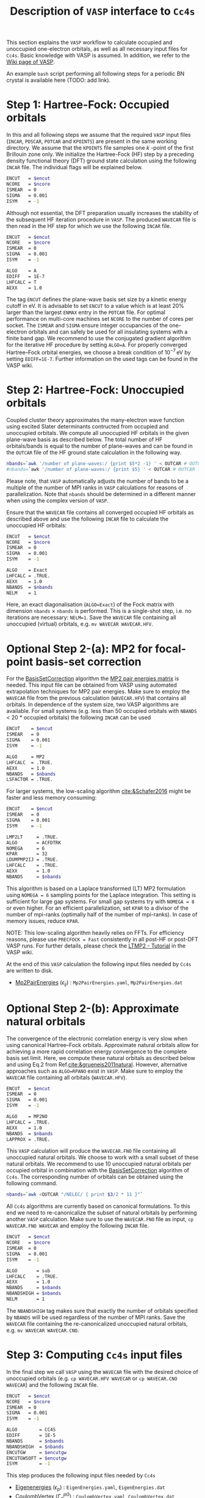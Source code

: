 :PROPERTIES:
:ID: VaspInterface
:END:
#+title: Description of =VASP= interface to =Cc4s=


This section explains the =VASP= workflow to calculate occupied and unoccupied one-electron orbitals, as well as all necessary input files for =Cc4s=.
Basic knowledge with VASP is assumed.
In addition, we refer to the [[https://www.vasp.at/wiki][Wiki page of VASP]].

An example =bash= script performing all following steps for a periodic BN crystal is available here (TODO: add link).

# Essentially, 
# 1. Grundzustand
# 2. Virtuelle Orbitale
# 3. Natural orbitals
# 4. Low-rank
# 5. Output files for cc4s


* *Step 1*: Hartree-Fock: Occupied orbitals
#+OPTIONS: num:nil


In this and all following steps we assume that the required =VASP= input files (=INCAR=, =POSCAR=, =POTCAR= and =KPOINTS=) are present in the same working directory.
We assume that the =KPOINTS= file samples one $k$ -point of the first Brillouin zone only.
We initialize the Hartree-Fock (HF) step by a preceding density functional theory (DFT) ground state calculation using the following =INCAR= file. 
The individual flags will be explained below.

#+name: dft-incar
#+begin_src sh
ENCUT   = $encut
NCORE   = $ncore
ISMEAR  = 0
SIGMA   = 0.001
ISYM    = -1
#+end_src

Although not essential, the DFT preparation usually increases the stability of the subsequent HF iteration procedure in =VASP=.
The produced =WAVECAR= file is then read in the HF step for which we use the following =INCAR= file.

#+name: hf-incar
#+begin_src sh
ENCUT   = $encut
NCORE   = $ncore
ISMEAR  = 0
SIGMA   = 0.001
ISYM    = -1

ALGO    = A
EDIFF   = 1E-7
LHFCALC = T
AEXX    = 1.0
#+end_src

The tag =ENCUT= defines the plane-wave basis set size by a kinetic energy cutoff in eV. 
It is advisable to set =ENCUT= to a value which is at least 20% larger than the largest =ENMAX= entry in the =POTCAR= file.
For optimal performance on multi-core machines set =NCORE= to the number of cores per socket. 
The =ISMEAR= and =SIGMA= ensure integer occupancies of the one-electron orbitals and can safely be used for all insulating systems with a finite band gap.
We recommend to use the conjugated gradient algorithm for the iterative HF procedure by setting =ALGO=A=.
For properly converged Hartree--Fock orbital energies, we choose a break condition of $10^{-7}\,\text{eV}$ by setting =EDIFF=1E-7=.
Further information on the used tags can be found in the VASP wiki.


* *Step 2*: Hartree-Fock: Unoccupied orbitals
#+OPTIONS: num:nil

Coupled cluster theory approximates the many-electron wave function using excited Slater determinants contructed from occupied and unoccupied orbitals.
We compute all unoccupied HF orbitals in the given plane-wave basis as described below.
The total number of HF orbitals/bands is equal to the number of plane-waves and can be found in the =OUTCAR= file of the HF ground state calculation in the following way.

#+name: nbands
#+begin_src sh
nbands=`awk '/number of plane-waves:/ {print $5*2 -1} ' < OUTCAR # OUTCAR file from HF ground state calculation using gamma-only code
#nbands=`awk '/number of plane-waves:/ {print $5} ' < OUTCAR # OUTCAR file from HF ground state calculation using complex code
#+end_src

Please note, that =VASP= automatically adjusts the number of bands to be a multiple of the number of MPI ranks in =VASP= calculations for reasons of parallelization.
Note that =nbands= should be determined in a different manner when using the complex version of =VASP=.

Ensure that the =WAVECAR= file contains all converged occupied HF orbitals as described above and use the following =INCAR= file to calculate the unoccupied HF orbitals:

#+name: hfv-incar
#+begin_src sh
ENCUT   = $encut
NCORE   = $ncore
ISMEAR  = 0
SIGMA   = 0.001
ISYM    = -1

ALGO    = Exact
LHFCALC = .TRUE.
AEXX    = 1.0
NBANDS  = $nbands
NELM    = 1
#+end_src

Here, an exact diagonalisation (=ALGO=Exact=) of the Fock matrix with dimension  =nbands= $\times$ =nbands= is performed.
This is a single-shot step, i.e. no iterations are necessary: =NELM=1=.
Save the =WAVECAR= file containing all unoccupied (virtual) orbitals, e.g. =mv WAVECAR WAVECAR.HFV=.

* *Optional Step 2-(a)*: MP2 for focal-point basis-set correction

For the [[id:BasisSetCorrection][BasisSetCorrection]] algorithm the [[id:Mp2PairEnergies][MP2 pair energies matrix]]
is needed. This input file can be obtained from VASP using automated extrapolation techniques for MP2 pair energies.
Make sure to employ the =WAVECAR= file from the previous calculation (=WAVECAR.HFV=) that contains all orbitals.
In dependence of the system size, two VASP algorithms are available.
For small systems (e.g. less than 50 occupied orbitals with =NBANDS= < 20 * occupied orbitals) the following =INCAR= can be used

#+name: mp2_1-incar
#+begin_src sh
ENCUT    = $encut
ISMEAR   = 0
SIGMA    = 0.001
ISYM     = -1

ALGO     = MP2
LHFCALC  = .TRUE.
AEXX     = 1.0
NBANDS   = $nbands
LSFACTOR = .TRUE.
#+end_src

For larger systems, the low-scaling algorithm [[cite:&Schafer2016]] might be faster and less memory consuming:

#+name: mp2_2-incar
#+begin_src sh
ENCUT    = $encut
ISMEAR   = 0
SIGMA    = 0.001
ISYM     = -1

LMP2LT     = .TRUE.
ALGO       = ACFDTRK
NOMEGA     = 6
KPAR       = 32
LDUMPMP2IJ = .TRUE.
LHFCALC    = .TRUE.
AEXX       = 1.0
NBANDS     = $nbands
#+end_src
This algorithm is based on a Laplace transformed (LT) MP2 formulation using =NOMEGA = 6= sampling points for the Laplace integration. This setting is sufficient for large gap systems. For small gap systems try with =NOMEGA = 8= or even higher. 
For an efficient parallelization, set =KPAR= to a divisor of the number of mpi-ranks (optimally half of the number of mpi-ranks).
In case of memory issues, reduce =KPAR=.

NOTE: This low-scaling algorithm heavily relies on FFTs. For efficiency reasons, please use =PRECFOCK = Fast= consistently in all post-HF or post-DFT VASP runs. 
For further details, please check the [[https://www.vasp.at/wiki/index.php/LTMP2_-_Tutorial][LTMP2 - Tutorial]] in the VASP wiki.

At the end of this =VASP= calculation the following input files needed by =Cc4s= are written to disk. 
- [[id:Mp2PairEnergies][Mp2PairEnergies]] ($\epsilon_{ij}$) : =Mp2PairEnergies.yaml=, =Mp2PairEnergies.dat=

* *Optional Step 2-(b)*: Approximate natural orbitals
#+OPTIONS: num:nil

The convergence of the electronic correlation energy is very slow when using canonical Hartree--Fock orbitals.
Approximate natural orbitals allow for achieving a more rapid correlation energy convergence to the complete basis set limit.
Here, we compute these natural orbitals as described below and using Eq.2 from Ref.[[cite:&grueneis2011natural]].
However, alternative approaches such as =ALGO=RPANO= exist in =VASP=.
Make sure to employ the =WAVECAR= file containing all orbitals (=WAVECAR.HFV=).

#+name: hfv-incar
#+begin_src sh
ENCUT   = $encut
ISMEAR  = 0
SIGMA   = 0.001
ISYM    = -1

ALGO    = MP2NO
LHFCALC = .TRUE.
AEXX    = 1.0
NBANDS  = $nbands
LAPPROX = .TRUE.
#+end_src

This =VASP= calculation will produce the =WAVECAR.FNO= file containing all unoccupied natural orbitals.
We choose to work with a small subset of these natural orbitals. We recommend to use 10 unoccupied natural orbitals per occupied orbital in combination with the
[[id:BasisSetCorrection][BasisSetCorrection]] algorithm of =Cc4s=. The corresponding number of orbitals can be obtained
using the following command.

#+begin_src sh
nbands=`awk <OUTCAR "/NELEC/ { print $3/2 * 11 }"`
#+end_src

All =Cc4s= algorithms are currently based on canonical formulations.
To this end we need to re-canonicalize the subset of natural orbitals by performing another =VASP= calculation.
Make sure to use the =WAVECAR.FNO= file as input, =cp WAVECAR.FNO WAVECAR= and employ the following =INCAR= file.

#+name: hfno-incar
#+begin_src sh
ENCUT   = $encut
NCORE   = $ncore
ISMEAR  = 0
SIGMA   = 0.001
ISYM    = -1

ALGO       = sub
LHFCALC    = .TRUE.
AEXX       = 1.0
NBANDS     = $nbands
NBANDSHIGH = $nbands
NELM       = 1
#+end_src

The =NBANDSHIGH= tag makes sure that exactly the number of orbitals specified by =NBANDS= will be used regardless of the number of MPI ranks.
Save the =WAVECAR= file containing the re-canonicalized unoccupied natural orbitals, e.g. =mv WAVECAR WAVECAR.CNO=.

* *Step 3*: Computing =Cc4s= input files
#+OPTIONS: num:nil

In the final step we call =VASP= using the =WAVECAR= file with the desired choice of unoccupied orbitals (e.g. =cp WAVECAR.HFV WAVECAR= or =cp WAVECAR.CNO WAVECAR=) and
the following =INCAR= file.

#+name: cc4s-incar
#+begin_src sh
ENCUT   = $encut
NCORE   = $ncore
ISMEAR  = 0
SIGMA   = 0.001
ISYM    = -1

ALGO        = CC4S
EDIFF       = 1E-5
NBANDS      = $nbands
NBANDSHIGH  = $nbands
ENCUTGW     = $encutgw
ENCUTGWSOFT = $encutgw
ISYM        = -1
#+end_src


This step produces the following input files needed by =Cc4s= 

- [[id:EigenEnergies][Eigenenergies]] ($\epsilon_{p}$) : =EigenEnergies.yaml=, =EigenEnergies.dat=
- [[id:CoulombVertex][CoulombVertex]] ($\Gamma^{pG}_{q}$) :  =CoulombVertex.yaml=, =CoulombVertex.dat=
- [[id:GridVectors][GridVectors]] ($\vec G$) : =GridVectors.yaml=, =GridVectors.dat=
- [[id:CoulombPotential][CoulombPotential]] ($V(\vec G)$) : =CoulombPotential.yaml=, =CoulombPotential.dat=
- [[id:DeltaIntegrals][DeltaIntegrals]] ($\delta^{ab}_{ij}$) : =DeltaPPHH.yaml=, =DeltaPPHH.dat=
- [[id:DeltaIntegrals][DeltaIntegrals]] ($\delta_{ij}$) : =DeltaHH.yaml=, =DeltaHH.dat=
- [[id:CoulombVertexSingularVectors][CoulombVertexSingularVetors]] ($U_{G}^{F}$) : =CoulombVertexSingularVectors.yaml=, =CoulombVertexSingularVectors.dat=

* Literature
#+OPTIONS: num:nil
bibliography:../group.bib


